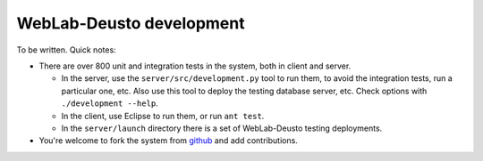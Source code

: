 WebLab-Deusto development
=========================

To be written. Quick notes:

* There are over 800 unit and integration tests in the system, both in client and server. 

  * In the server, use the ``server/src/development.py`` tool to run them, to avoid the integration tests, run a particular one, etc. Also use this tool to deploy the testing database server, etc. Check options with ``./development --help``.
  * In the client, use Eclipse to run them, or run ``ant test``.
  * In the ``server/launch`` directory there is a set of WebLab-Deusto testing deployments.
* You're welcome to fork the system from `github <http://github.com/weblabdeusto/weblabdeusto/>`_ and add contributions.

